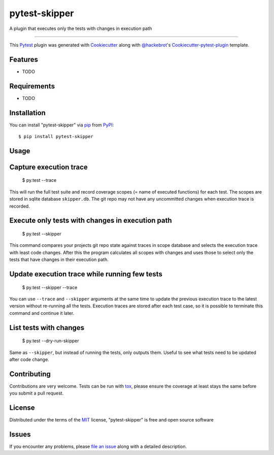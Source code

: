 pytest-skipper
===================================

.. image:: https://travis-ci.org/quantus/pytest-skipper.svg?branch=master
    :target: https://travis-ci.org/quantus/pytest-skipper
    :alt: See Build Status on Travis CI

.. image:: https://ci.appveyor.com/api/projects/status/github/quantus/pytest-skipper?branch=master
    :target: https://ci.appveyor.com/project/quantus/pytest-skipper/branch/master
    :alt: See Build Status on AppVeyor

A plugin that executes only the tests with changes in execution path

----

This `Pytest`_ plugin was generated with `Cookiecutter`_ along with `@hackebrot`_'s `Cookiecutter-pytest-plugin`_ template.


Features
--------

* TODO


Requirements
------------

* TODO


Installation
------------

You can install "pytest-skipper" via `pip`_ from `PyPI`_::

    $ pip install pytest-skipper


Usage
-----

Capture execution trace
-----------------------

    $ py.test --trace

This will run the full test suite and record coverage scopes (= name of executed functions)
for each test. The scopes are stored in sqlite database ``skipper.db``. The git repo may not
have any uncommitted changes when execution trace is recorded.

Execute only tests with changes in execution path
-------------------------------------------------

    $ py.test --skipper

This command compares your projects git repo state against traces in scope database and selects
the execution trace with least code changes. After this the program calculates all scopes with
changes and uses those to select only the tests that have changes in their execution path.

Update execution trace while running few tests
----------------------------------------------

    $ py.test --skipper --trace

You can use ``--trace`` and ``--skipper`` arguments at the same time to update the previous
execution trace to the latest version without re-running all the tests. Execution traces are
stored after each test case, so it is possible to terminate this command and continue it later.

List tests with changes
-----------------------

    $ py.test --dry-run-skipper

Same as ``--skipper``, but instead of running the tests, only outputs them. Useful to see what
tests need to be updated after code change.

Contributing
------------
Contributions are very welcome. Tests can be run with `tox`_, please ensure
the coverage at least stays the same before you submit a pull request.

License
-------

Distributed under the terms of the `MIT`_ license, "pytest-skipper" is free and open source software


Issues
------

If you encounter any problems, please `file an issue`_ along with a detailed description.

.. _`Cookiecutter`: https://github.com/audreyr/cookiecutter
.. _`@hackebrot`: https://github.com/hackebrot
.. _`MIT`: http://opensource.org/licenses/MIT
.. _`BSD-3`: http://opensource.org/licenses/BSD-3-Clause
.. _`GNU GPL v3.0`: http://www.gnu.org/licenses/gpl-3.0.txt
.. _`Apache Software License 2.0`: http://www.apache.org/licenses/LICENSE-2.0
.. _`cookiecutter-pytest-plugin`: https://github.com/pytest-dev/cookiecutter-pytest-plugin
.. _`file an issue`: https://github.com/quantus/pytest-skipper/issues
.. _`pytest`: https://github.com/pytest-dev/pytest
.. _`tox`: https://tox.readthedocs.io/en/latest/
.. _`pip`: https://pypi.python.org/pypi/pip/
.. _`PyPI`: https://pypi.python.org/pypi
